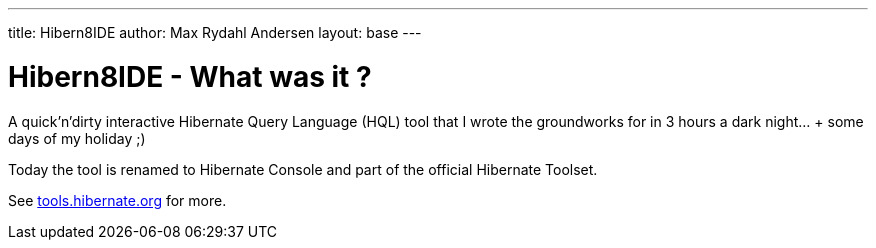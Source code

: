 ---
title: Hibern8IDE
author: Max Rydahl Andersen
layout: base
---

= Hibern8IDE - What was it ?

A quick'n'dirty interactive Hibernate Query Language (HQL) tool that I
wrote the groundworks for in 3 hours a dark night... + some days of my
holiday ;)

Today the tool is renamed to Hibernate Console and part
of the official Hibernate Toolset.

See http://tools.hibernate.org[tools.hibernate.org] for more.
